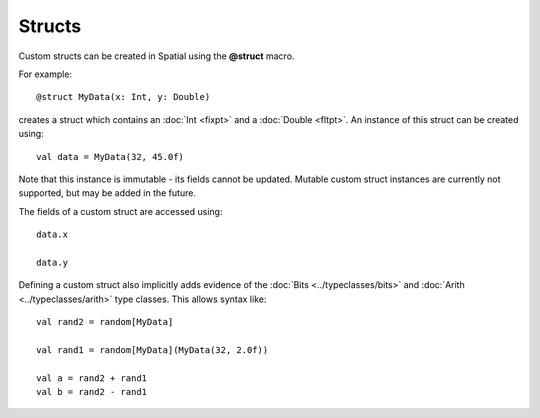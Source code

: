 .. _Struct:

Structs
========


Custom structs can be created in Spatial using the **@struct** macro. 

For example::

  @struct MyData(x: Int, y: Double)


creates a struct which contains an :doc:`Int <fixpt>` and a :doc:`Double <fltpt>`. An instance of this struct can be created using::

  val data = MyData(32, 45.0f)


Note that this instance is immutable - its fields cannot be updated. Mutable custom struct instances are currently not supported, but
may be added in the future.

The fields of a custom struct are accessed using::
  
  data.x

  data.y



Defining a custom struct also implicitly adds evidence of the :doc:`Bits <../typeclasses/bits>` and :doc:`Arith <../typeclasses/arith>` type classes. This allows syntax like::

  val rand2 = random[MyData]

  val rand1 = random[MyData](MyData(32, 2.0f))

  val a = rand2 + rand1
  val b = rand2 - rand1


